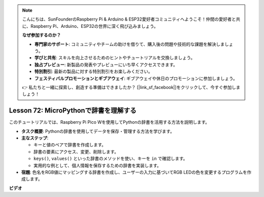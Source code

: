 .. note::

    こんにちは、SunFounderのRaspberry Pi & Arduino & ESP32愛好者コミュニティへようこそ！仲間の愛好者と共に、Raspberry Pi、Arduino、ESP32の世界に深く飛び込みましょう。

    **なぜ参加するのか？**

    - **専門家のサポート**: コミュニティやチームの助けを借りて、購入後の問題や技術的な課題を解決しましょう。
    - **学びと共有**: スキルを向上させるためのヒントやチュートリアルを交換しましょう。
    - **独占プレビュー**: 新製品の発表やプレビューにいち早くアクセスできます。
    - **特別割引**: 最新の製品に対する特別割引をお楽しみください。
    - **フェスティバルプロモーションとギブアウェイ**: ギブアウェイや休日のプロモーションに参加しましょう。

    👉 私たちと一緒に探索し、創造する準備はできましたか？ [|link_sf_facebook|]をクリックして、今すぐ参加しましょう！

Lesson 72: MicroPythonで辞書を理解する
===================================================================================

このチュートリアルでは、Raspberry Pi Pico Wを使用してPythonの辞書を活用する方法を説明します。

* **タスク概要**: Pythonの辞書を使用してデータを保存・管理する方法を学びます。
* **主なステップ**:

  - キーと値のペアで辞書を作成します。
  - 辞書の要素にアクセス、変更、削除します。
  - ``keys()``, ``values()`` といった辞書のメソッドを使い、キーを ``in`` で確認します。
  - 実用的な例として、個人情報を保存するための辞書を実装します。

* **宿題**: 色名をRGB値にマッピングする辞書を作成し、ユーザーの入力に基づいてRGB LEDの色を変更するプログラムを作成します。

**ビデオ**

.. raw:: html

    <iframe width="700" height="500" src="https://www.youtube.com/embed/6kZo2IOEZ28?si=2d1V8gNjJG5F_vj1" title="YouTube video player" frameborder="0" allow="accelerometer; autoplay; clipboard-write; encrypted-media; gyroscope; picture-in-picture; web-share" allowfullscreen></iframe>
